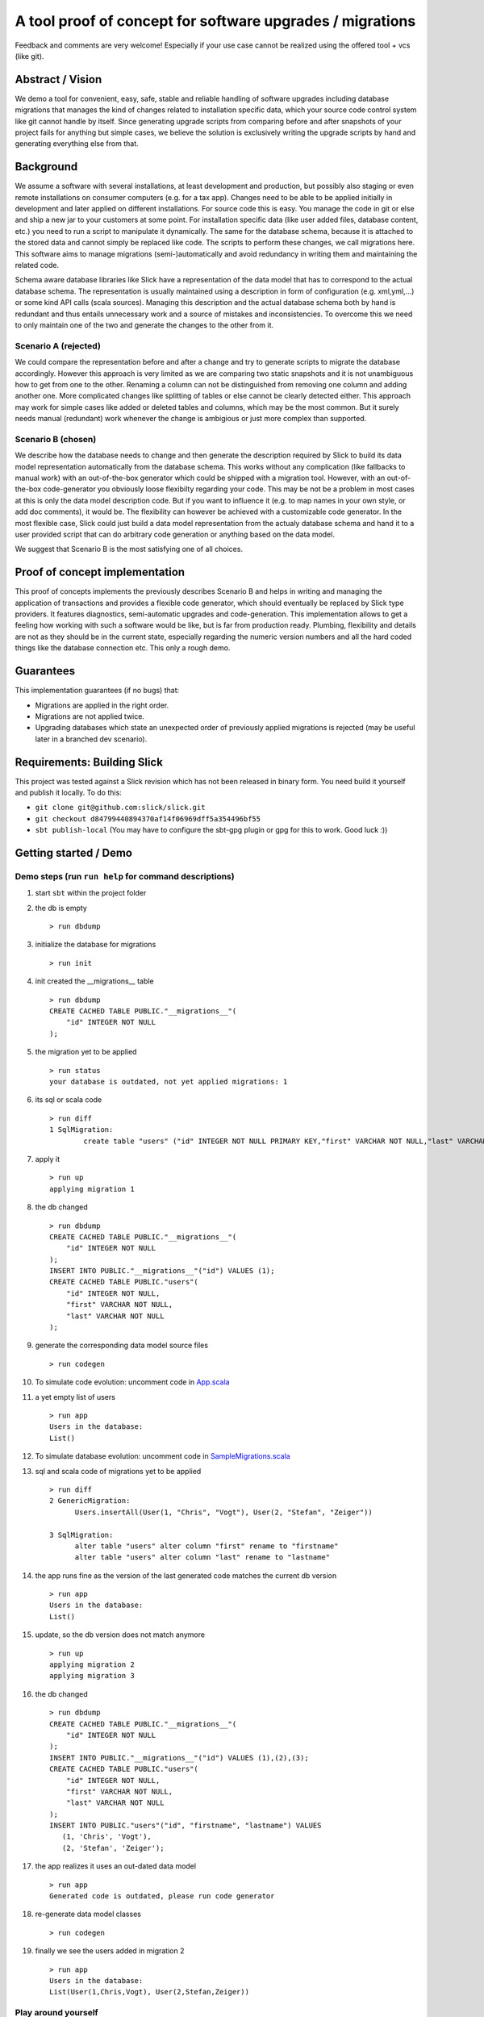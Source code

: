 A tool proof of concept for software upgrades / migrations
===========================================================

Feedback and comments are very welcome! Especially if your use case cannot be realized using the offered tool + vcs (like git).

Abstract / Vision
------------------------------------
We demo a tool for convenient, easy, safe, stable and reliable handling of software upgrades including database migrations that manages the kind of changes related to installation specific data, which your source code control system like git cannot handle by itself. Since generating upgrade scripts from comparing before and after snapshots of your project fails for anything but simple cases, we believe the solution is exclusively writing the upgrade scripts by hand and generating everything else from that.

Background
----------------------------------
We assume a software with several installations, at least development and production, but possibly also staging or even remote installations on consumer computers (e.g. for a tax app). Changes need to be able to be applied initially in development and later applied on different installations. For source code this is easy. You manage the code in git or else and ship a new jar to your customers at some point. For installation specific data (like user added files, database content, etc.) you need to run a script to manipulate it dynamically. The same for the database schema, because it is attached to the stored data and cannot simply be replaced like code. The scripts to perform these changes, we call migrations here. This software aims to manage migrations (semi-)automatically and avoid redundancy in writing them and maintaining the related code.

Schema aware database libraries like Slick have a representation of the data model that has to correspond to the actual database schema. The  representation is usually maintained using a description in form of configuration (e.g. xml,yml,...) or some kind API calls (scala sources). Managing this description and the actual database schema both by hand is redundant and thus entails unnecessary work and a source of mistakes and inconsistencies. To overcome this we need to only maintain one of the two and generate the changes to the other from it.

Scenario A (rejected)
^^^^^^^^^^^^^^^^^^^^
We could compare the representation before and after a change and try to generate scripts to migrate the database accordingly. However this approach is very limited as we are comparing two static snapshots and it is not unambiguous how to get from one to the other. Renaming a column can not be distinguished from removing one column and adding another one. More complicated changes like splitting of tables or else cannot be clearly detected either. This approach may work for simple cases like added or deleted tables and columns, which may be the most common. But it surely needs manual (redundant) work whenever the change is ambigious or just more complex than supported.

Scenario B (chosen)
^^^^^^^^^^^^^^^^^^
We describe how the database needs to change and then generate the description required by Slick to build its data model representation automatically from the database schema. This works without any complication (like fallbacks to manual work) with an out-of-the-box generator which could be shipped with a migration tool. However, with an out-of-the-box code-generator you obviously loose flexibilty regarding your code. This may be not be a problem in most cases at this is only the data model description code. But if you want to influence it (e.g. to map names in your own style, or add doc comments), it would be. The flexibility can however be achieved with a customizable code generator. In the most flexible case, Slick could just build a data model representation from the actualy database schema and hand it to a user provided script that can do arbitrary code generation or anything based on the data model.

We suggest that Scenario B is the most satisfying one of all choices.

Proof of concept implementation
-----------------------------------------------------------------------
This proof of concepts implements the previously describes Scenario B and helps in writing and managing the application of transactions and provides a flexible code generator, which should eventually be replaced by Slick type providers. It features diagnostics, semi-automatic upgrades and code-generation. This implementation allows to get a feeling how working with such a software would be like, but is far from production ready. Plumbing, flexibility and details are not as they should be in the current state, especially regarding the numeric version numbers and all the hard coded things like the database connection etc. This only a rough demo.

Guarantees
-----------------------
This implementation guarantees (if no bugs) that:

- Migrations are applied in the right order.
- Migrations are not applied twice.
- Upgrading databases which state an unexpected order of previously applied migrations is rejected (may be useful later in a branched dev scenario).

Requirements: Building Slick
-----------------------------------------------------------------------
This project was tested against a Slick revision which has not been released in binary form. You need build it yourself and publish it locally. To do this:

- ``git clone git@github.com:slick/slick.git``
- ``git checkout d84799440894370af14f06969dff5a354496bf55``
- ``sbt publish-local`` (You may have to configure the sbt-gpg plugin or gpg for this to work. Good luck :))

Getting started / Demo
-----------------------------------------------------------------------
Demo steps (run ``run help`` for command descriptions)
^^^^^^^^^^^^^^^^^^^^^^^^^^^^^^^^^^^^^^^^^^^^^^^^^^^^^^^^^^^^^^^^^^^^^^^^^^^^^^^^^^^^^^^^^^^^^^^^
#. start ``sbt`` within the project folder
#. the db is empty
   ::
      > run dbdump
#. initialize the database for migrations
   ::
      > run init
#. init created the __migrations__ table
   ::
      > run dbdump
      CREATE CACHED TABLE PUBLIC."__migrations__"(
          "id" INTEGER NOT NULL
      );
#. the migration yet to be applied
   ::
      > run status
      your database is outdated, not yet applied migrations: 1
#. its sql or scala code
   ::
      > run diff
      1 SqlMigration:
              create table "users" ("id" INTEGER NOT NULL PRIMARY KEY,"first" VARCHAR NOT NULL,"last" VARCHAR NOT NULL)
#. apply it
   ::
      > run up
      applying migration 1
#. the db changed
   ::
      > run dbdump
      CREATE CACHED TABLE PUBLIC."__migrations__"(
          "id" INTEGER NOT NULL
      );
      INSERT INTO PUBLIC."__migrations__"("id") VALUES (1);
      CREATE CACHED TABLE PUBLIC."users"(
          "id" INTEGER NOT NULL,
          "first" VARCHAR NOT NULL,
          "last" VARCHAR NOT NULL
      );
#. generate the corresponding data model source files
   ::
      > run codegen
#. To simulate code evolution: uncomment code in `App.scala <https://github.com/cvogt/migrations/blob/30591df041b2dea40106a3ebaa75387d3dd35f8d/src/main/scala/App.scala>`_
#. a yet empty list of users
   ::
      > run app
      Users in the database:
      List()
#. To simulate database evolution: uncomment code in `SampleMigrations.scala <https://github.com/cvogt/migrations/blob/30591df041b2dea40106a3ebaa75387d3dd35f8d/src/main/scala/SampleMigrations.scala>`_
#. sql and scala code of migrations yet to be applied
   ::
      > run diff
      2 GenericMigration:
            Users.insertAll(User(1, "Chris", "Vogt"), User(2, "Stefan", "Zeiger"))

      3 SqlMigration:
            alter table "users" alter column "first" rename to "firstname"
            alter table "users" alter column "last" rename to "lastname"
#. the app runs fine as the version of the last generated code matches the current db version
   ::
      > run app
      Users in the database:
      List()
#. update, so the db version does not match anymore
   ::
      > run up
      applying migration 2
      applying migration 3
#. the db changed
   ::
      > run dbdump
      CREATE CACHED TABLE PUBLIC."__migrations__"(
          "id" INTEGER NOT NULL
      );
      INSERT INTO PUBLIC."__migrations__"("id") VALUES (1),(2),(3);
      CREATE CACHED TABLE PUBLIC."users"(
          "id" INTEGER NOT NULL,
          "first" VARCHAR NOT NULL,
          "last" VARCHAR NOT NULL
      );
      INSERT INTO PUBLIC."users"("id", "firstname", "lastname") VALUES
         (1, 'Chris', 'Vogt'),
         (2, 'Stefan', 'Zeiger');
#. the app realizes it uses an out-dated data model
   ::
      > run app
      Generated code is outdated, please run code generator
#. re-generate data model classes
   ::
      > run codegen
#. finally we see the users added in migration 2
   ::
      > run app
      Users in the database:
      List(User(1,Chris,Vogt), User(2,Stefan,Zeiger))

Play around yourself
^^^^^^^^^^^^^^^^^^^^

- ``run help``
- write your own migrations
- change the demo app
- gather an understanding for the setup and the vision of this proof of concept :)

Pitfalls
-----------------
``macro implementation not found: ...``
^^^^^^^^^^^^^^^^^^^^^^^^^^^^^^^^^^^^^^^^^^
try commenting out all migrations in SampleMigrations.scala, then compile, then uncomment the migrations again. Then try again. (sbt isn't setup to compile our macros independently by itself in this demo).

``org.h2.jdbc.JdbcSQLException: Table "__migrations__" not found``
^^^^^^^^^^^^^^^^^^^^^^^^^^^^^^^^^^^^^^^^^^^^^^^^^^^^^^^^^^^^^^^^^^
run ``run init``

other compile errors
^^^^^^^^^^^^^^^^^^^^^^
You can always throw away all changes and get back to a working state by running ``git reset --hard && sbt "run reset" && sbt "run init"``.

Use cases (run ``run help`` for command descriptions)
-----------------------------------------------------------------------
#. Code developer who has full control over database (e.g. consumer app with embedded database, startups, small business, etc.)
    * Once, initially
        + ``run init`` to prepare the db for managing migrations.
        + ``run codegen``
    * Handle any kind of change (schema, content, file system, ...) exclusively(!) via migrations that
        + needs to be replicated in another installation (e.g. staging, production, customer installations, etc.)
        + cannot be covered by git alone (e.g. moving profile pictures out of db blob columns into files)
    * ``run diff`` for review purposes
    * ``run dbdump`` for backups before applying migrations
    * ``run up`` to peform the upgrade
    * ``run codegen`` if necessary
   
   When merging changes from different developers ``run status`` and ``run diff`` allow to check for unapplied migrations.

#. Code developer can suggest changes to Database Architect (e.g. smaller enterprise environment)
    * ``run codegen`` when necessary
    * Occasionally write a database migration. Then use ``run diff`` and suggest the change to the Database Architect.
      Delete the migration afterwards or comment it out and put it under version control for documentation purposes.

#. Code Developer does not control database (e.g. enterprise environment)
    * ``run codegen`` when necessary.
    * Ignore migrations feature.

For upgrading an unaccessible remote installation (e.g. a software installation on a consumer pc), use the programmatic interface similar with similar steps like scenario 1.

Important notes
-----------------------------
Commit the generated data model source files to your source control system as other people need it to compile your migrations ahead of applying them.

If code of older migrations ever becomes incompatible with a new version of Slick, delete or comment out the old migrations, but (!!) keep around an old binary of your app, which can upgrade old clients to a version which can still be upgraded by newer versions of your app.

Migrations are wrapped in database transactions automatically. If you get an exception within a transaction the database state is rolled back. Any other changes you did to the file system or else, you have to recover yourself.

Currently, the generated data model code is versioned into packages, which means many old versions of the generated data model code will be stored in your code folders and should be versioned in your version control. When you commit a migration that changes the schema you SHOULD also commit the generated source for it. The reason is, that if you write migration code using Slick's type-safe database-independent API, older migrations will depend on older versions of your data model code. If that would not be available they could not be compiled anymore. If you are using only plain SQL migrations you can disable the generation of the version data model source files and always only ship the latest generated version, applying SQL migrations to achieve compatibility with it.

Future improvement ideas
-----------------------------
A SlickMigration, which takes type-safe Slick queries (instead of SQL or arbitrary code), but still allows to show or even store the generated SQL.
(either using a common api for getting it from different types of queries, like inserts, drops, etc. or by logging the generated queries in a rolled back transaction). The stored SQL could be put put in git and used itseld to apply the migration instead of running the Scala code snippet, which may give some people a feeling of more control over what is happening, especially with production databases, since they see the exact SQL not just the abstracted Slick query.

Upgrading to particular versions

An option to NOT version generated code (by version we mean putting it into packages containing the version in the name)

Managing database changes in a development scenario with branches and distributed development
Code is typically developed using different branches and merging when certain features become stable. This is usually tricky with databases but we could offer significant support to ease the situation. We could offer an easy way to clone the (development) database, when branching off the (for instance) master branch. Migrations could be recorded independently in the master and a feature branch. When merging, the developer needs to put the migrations added in the master branch ahead of the migrations added in the feature branch, throw away the database clone, (if merging master into feature also create a new clone of the master database) and upgrade the db.

Version numbers should probably not be integers to avoid conflicts, especially in a branched development. Maybe even random numbers, hashes, version numbers with a versioning scheme (possibly containing branch names, or a notion of compatible or incompatible changes).

FIXME
---------------------
There are some dependencies on the order of results of the h2 database in some assert statements. This should not be the case.
